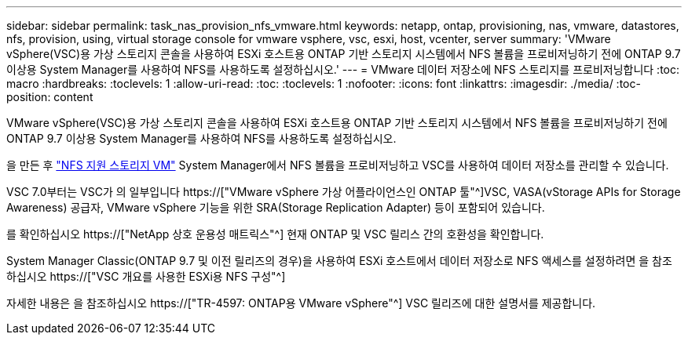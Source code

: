 ---
sidebar: sidebar 
permalink: task_nas_provision_nfs_vmware.html 
keywords: netapp, ontap, provisioning, nas, vmware, datastores, nfs, provision, using, virtual storage console for vmware vsphere, vsc, esxi, host, vcenter, server 
summary: 'VMware vSphere(VSC)용 가상 스토리지 콘솔을 사용하여 ESXi 호스트용 ONTAP 기반 스토리지 시스템에서 NFS 볼륨을 프로비저닝하기 전에 ONTAP 9.7 이상용 System Manager를 사용하여 NFS를 사용하도록 설정하십시오.' 
---
= VMware 데이터 저장소에 NFS 스토리지를 프로비저닝합니다
:toc: macro
:hardbreaks:
:toclevels: 1
:allow-uri-read: 
:toc: 
:toclevels: 1
:nofooter: 
:icons: font
:linkattrs: 
:imagesdir: ./media/
:toc-position: content


[role="lead"]
VMware vSphere(VSC)용 가상 스토리지 콘솔을 사용하여 ESXi 호스트용 ONTAP 기반 스토리지 시스템에서 NFS 볼륨을 프로비저닝하기 전에 ONTAP 9.7 이상용 System Manager를 사용하여 NFS를 사용하도록 설정하십시오.

을 만든 후 link:task_nas_enable_linux_nfs.html["NFS 지원 스토리지 VM"] System Manager에서 NFS 볼륨을 프로비저닝하고 VSC를 사용하여 데이터 저장소를 관리할 수 있습니다.

VSC 7.0부터는 VSC가 의 일부입니다 https://["VMware vSphere 가상 어플라이언스인 ONTAP 툴"^]VSC, VASA(vStorage APIs for Storage Awareness) 공급자, VMware vSphere 기능을 위한 SRA(Storage Replication Adapter) 등이 포함되어 있습니다.

를 확인하십시오 https://["NetApp 상호 운용성 매트릭스"^] 현재 ONTAP 및 VSC 릴리스 간의 호환성을 확인합니다.

System Manager Classic(ONTAP 9.7 및 이전 릴리즈의 경우)을 사용하여 ESXi 호스트에서 데이터 저장소로 NFS 액세스를 설정하려면 을 참조하십시오 https://["VSC 개요를 사용한 ESXi용 NFS 구성"^]

자세한 내용은 을 참조하십시오 https://["TR-4597: ONTAP용 VMware vSphere"^] VSC 릴리즈에 대한 설명서를 제공합니다.

